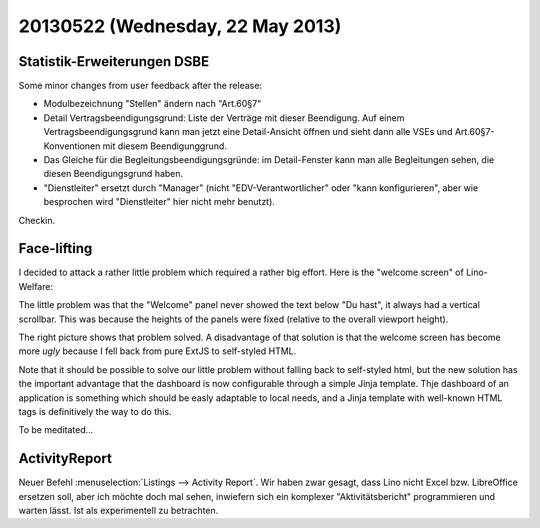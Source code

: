 =================================
20130522 (Wednesday, 22 May 2013)
=================================

Statistik-Erweiterungen DSBE
----------------------------

Some minor changes from user feedback after the release:

- Modulbezeichnung "Stellen" ändern nach "Art.60§7"

- Detail Vertragsbeendigungsgrund: Liste der Verträge mit dieser 
  Beendigung.
  Auf einem Vertragsbeendigungsgrund kann man jetzt eine Detail-Ansicht 
  öffnen und sieht dann alle VSEs und Art.60§7-Konventionen mit diesem 
  Beendigunggrund.
  
- Das Gleiche für die Begleitungsbeendigungsgründe: im Detail-Fenster 
  kann man alle Begleitungen sehen, die diesen 
  Beendigungsgrund haben.

- "Dienstleiter" ersetzt durch "Manager" (nicht "EDV-Verantwortlicher" 
  oder "kann konfigurieren", aber wie besprochen wird "Dienstleiter" 
  hier nicht mehr benutzt).

Checkin.

Face-lifting
------------

I decided to attack a rather little problem which required a rather 
big effort. Here is the "welcome screen" of Lino-Welfare: 

.. complextable::

    Before:
    
    .. image:: 0522a.png
      :scale: 40
    
      
    <NEXTCELL>

    After:
    
    .. image:: 0522b.png
      :scale: 40

The little problem was that the "Welcome" panel never 
showed the text below "Du hast", it always had a vertical 
scrollbar. This was because the heights of the panels were fixed 
(relative to the overall viewport height). 

The right picture shows that problem solved.
A disadvantage of that solution is that the welcome screen 
has become more *ugly* because I fell back from 
pure ExtJS to self-styled HTML.

Note that it should be possible to solve our little problem 
without falling back to self-styled html, but the new solution 
has the important advantage that 
the dashboard is now configurable through a simple 
Jinja template. 
Thje dashboard of an application is something which should be 
easly adaptable to local needs, and a Jinja template 
with well-known HTML tags is definitively the way to do this.

To be meditated...


ActivityReport
--------------

Neuer Befehl :menuselection:`Listings --> Activity Report`.
Wir haben zwar gesagt, dass Lino nicht Excel bzw. LibreOffice ersetzen 
soll, aber ich möchte doch mal sehen, inwiefern sich ein 
komplexer "Aktivitätsbericht" programmieren und warten lässt.
Ist als experimentell zu betrachten.
